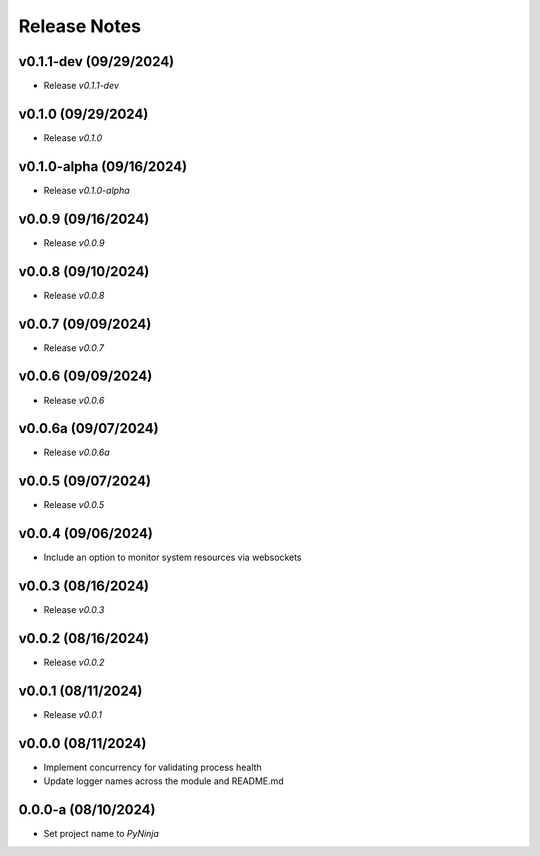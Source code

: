 Release Notes
=============

v0.1.1-dev (09/29/2024)
-----------------------
- Release `v0.1.1-dev`

v0.1.0 (09/29/2024)
-------------------
- Release `v0.1.0`

v0.1.0-alpha (09/16/2024)
-------------------------
- Release `v0.1.0-alpha`

v0.0.9 (09/16/2024)
-------------------
- Release `v0.0.9`

v0.0.8 (09/10/2024)
-------------------
- Release `v0.0.8`

v0.0.7 (09/09/2024)
-------------------
- Release `v0.0.7`

v0.0.6 (09/09/2024)
-------------------
- Release `v0.0.6`

v0.0.6a (09/07/2024)
--------------------
- Release `v0.0.6a`

v0.0.5 (09/07/2024)
-------------------
- Release `v0.0.5`

v0.0.4 (09/06/2024)
-------------------
- Include an option to monitor system resources via websockets

v0.0.3 (08/16/2024)
-------------------
- Release `v0.0.3`

v0.0.2 (08/16/2024)
-------------------
- Release `v0.0.2`

v0.0.1 (08/11/2024)
-------------------
- Release `v0.0.1`

v0.0.0 (08/11/2024)
-------------------
- Implement concurrency for validating process health
- Update logger names across the module and README.md

0.0.0-a (08/10/2024)
--------------------
- Set project name to `PyNinja`
